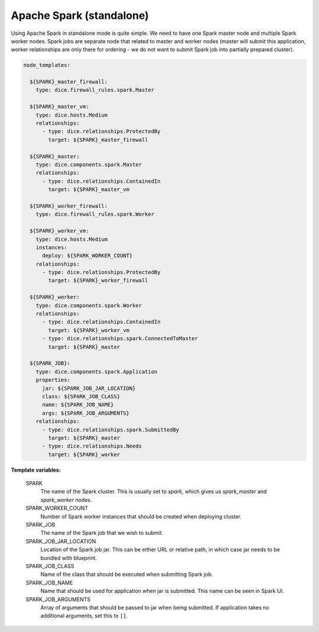 Apache Spark (standalone)
-------------------------

Using Apache Spark in standalone mode is quite simple. We need to have one
Spark master node and multiple Spark worker nodes. Spark jobs are separate
node that related to master and worker nodes (master will submit this
application, worker relationships are only there for ordering - we do not want
to submit Spark job into partially prepared cluster).

.. code-block:: yaml

   node_templates:

     ${SPARK}_master_firewall:
       type: dice.firewall_rules.spark.Master

     ${SPARK}_master_vm:
       type: dice.hosts.Medium
       relationships:
         - type: dice.relationships.ProtectedBy
           target: ${SPARK}_master_firewall

     ${SPARK}_master:
       type: dice.components.spark.Master
       relationships:
         - type: dice.relationships.ContainedIn
           target: ${SPARK}_master_vm

     ${SPARK}_worker_firewall:
       type: dice.firewall_rules.spark.Worker

     ${SPARK}_worker_vm:
       type: dice.hosts.Medium
       instances:
         deploy: ${SPARK_WORKER_COUNT}
       relationships:
         - type: dice.relationships.ProtectedBy
           target: ${SPARK}_worker_firewall

     ${SPARK}_worker:
       type: dice.components.spark.Worker
       relationships:
         - type: dice.relationships.ContainedIn
           target: ${SPARK}_worker_vm
         - type: dice.relationships.spark.ConnectedToMaster
           target: ${SPARK}_master

     ${SPARK_JOB}:
       type: dice.components.spark.Application
       properties:
         jar: ${SPARK_JOB_JAR_LOCATION}
         class: ${SPARK_JOB_CLASS}
         name: ${SPARK_JOB_NAME}
         args: ${SPARK_JOB_ARGUMENTS}
       relationships:
         - type: dice.relationships.spark.SubmittedBy
           target: ${SPARK}_master
         - type: dice.relationships.Needs
           target: ${SPARK}_worker

**Template variables:**

  SPARK
    The name of the Spark cluster. This is usually set to *spark*, which gives
    us *spark_master* and *spark_worker* nodes.

  SPARK_WORKER_COUNT
    Number of Spark worker instances that should be created when deploying
    cluster.

  SPARK_JOB
    The name of the Spark job that we wish to submit.

  SPARK_JOB_JAR_LOCATION
    Location of the Spark job jar. This can be either URL or relative path, in
    which case jar needs to be bundled with blueprint.

  SPARK_JOB_CLASS
    Name of the class that should be executed when submitting Spark job.

  SPARK_JOB_NAME
    Name that should be used for application when jar is submitted. This name
    can be seen in Spark UI.

  SPARK_JOB_ARGUMENTS
    Array of arguments that should be passed to jar when being submitted. If
    application takes no additional arguments, set this to ``[]``.
